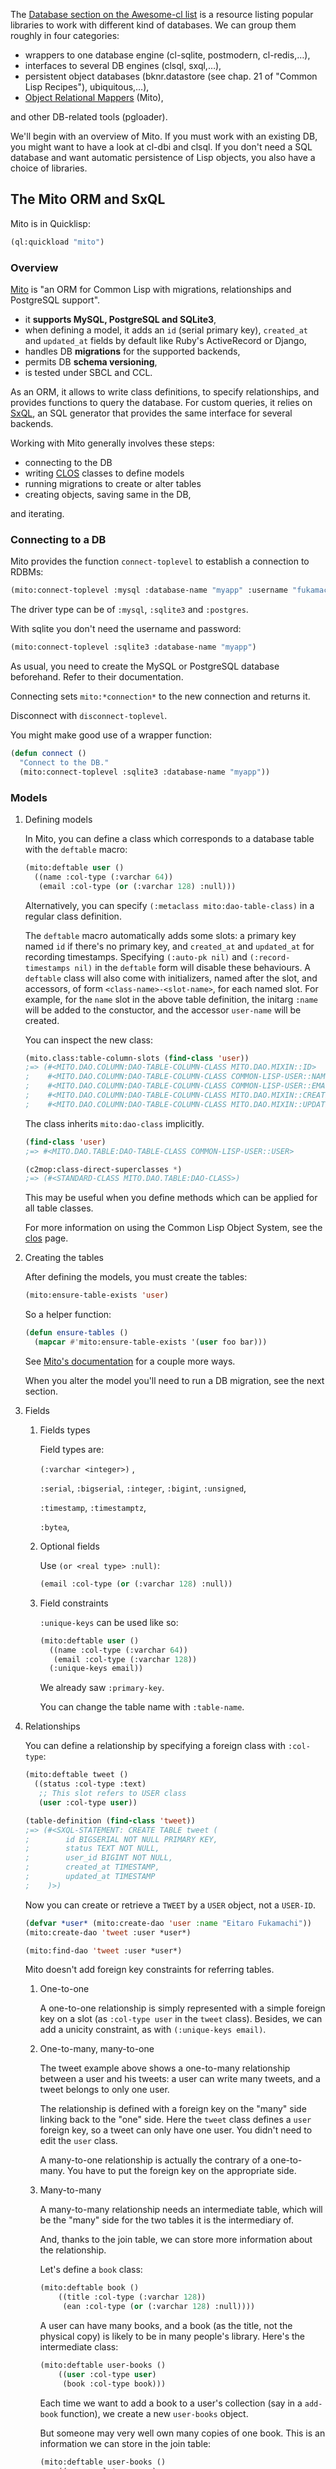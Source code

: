 The
[[https://github.com/CodyReichert/awesome-cl#database][Database section on the Awesome-cl list]]
is a resource listing popular libraries to work with different kind of
databases. We can group them roughly in four categories:

- wrappers to one database engine (cl-sqlite, postmodern, cl-redis,...),
- interfaces to several DB engines (clsql, sxql,...),
- persistent object databases (bknr.datastore (see chap. 21 of "Common Lisp Recipes"), ubiquitous,...),
- [[https://en.wikipedia.org/wiki/Object-relational_mapping][Object Relational Mappers]] (Mito),

and other DB-related tools (pgloader).

We'll begin with an overview of Mito. If you must work with an
existing DB, you might want to have a look at cl-dbi and clsql. If you
don't need a SQL database and want automatic persistence of Lisp
objects, you also have a choice of libraries.

** The Mito ORM and SxQL
   :PROPERTIES:
   :CUSTOM_ID: the-mito-orm-and-sxql
   :END:

Mito is in Quicklisp:

#+BEGIN_SRC lisp
  (ql:quickload "mito")
#+END_SRC

*** Overview
    :PROPERTIES:
    :CUSTOM_ID: overview
    :END:

[[https://github.com/fukamachi/mito][Mito]] is "an ORM for Common Lisp
with migrations, relationships and PostgreSQL support".

- it *supports MySQL, PostgreSQL and SQLite3*,
- when defining a model, it adds an =id= (serial primary key),
  =created_at= and =updated_at= fields by default like Ruby's
  ActiveRecord or Django,
- handles DB *migrations* for the supported backends,
- permits DB *schema versioning*,
- is tested under SBCL and CCL.

As an ORM, it allows to write class definitions, to specify relationships, and
provides functions to query the database. For custom queries, it relies on
[[https://github.com/fukamachi/sxql][SxQL]], an SQL generator that provides the
same interface for several backends.

Working with Mito generally involves these steps:

- connecting to the DB
- writing [[file:clos.org][CLOS]] classes to define models
- running migrations to create or alter tables
- creating objects, saving same in the DB,

and iterating.

*** Connecting to a DB
    :PROPERTIES:
    :CUSTOM_ID: connecting-to-a-db
    :END:

Mito provides the function =connect-toplevel= to establish a
connection to RDBMs:

#+BEGIN_SRC lisp
  (mito:connect-toplevel :mysql :database-name "myapp" :username "fukamachi" :password "c0mon-1isp")
#+END_SRC

The driver type can be of =:mysql=, =:sqlite3= and =:postgres=.

With sqlite you don't need the username and password:

#+BEGIN_SRC lisp
  (mito:connect-toplevel :sqlite3 :database-name "myapp")
#+END_SRC

As usual, you need to create the MySQL or PostgreSQL database beforehand.
Refer to their documentation.

Connecting sets =mito:*connection*= to the new connection and returns it.

Disconnect with =disconnect-toplevel=.

You might make good use of a wrapper function:

#+BEGIN_SRC lisp
  (defun connect ()
    "Connect to the DB."
    (mito:connect-toplevel :sqlite3 :database-name "myapp"))
#+END_SRC

*** Models
    :PROPERTIES:
    :CUSTOM_ID: models
    :END:

**** Defining models
     :PROPERTIES:
     :CUSTOM_ID: defining-models
     :END:

In Mito, you can define a class which corresponds to a database table with the =deftable= macro:

#+BEGIN_SRC lisp
  (mito:deftable user ()
    ((name :col-type (:varchar 64))
     (email :col-type (or (:varchar 128) :null)))
#+END_SRC

Alternatively, you can specify =(:metaclass mito:dao-table-class)= in a regular class definition.

The =deftable= macro automatically adds some slots: a primary key named =id= if there's no primary key, and =created_at= and =updated_at= for recording timestamps. Specifying =(:auto-pk nil)= and =(:record-timestamps nil)= in the =deftable= form will disable these behaviours. A =deftable= class will also come with initializers, named after the slot, and accessors, of form =<class-name>-<slot-name>=, for each named slot. For example, for the =name= slot in the above table definition, the initarg =:name= will be added to the constuctor, and the accessor =user-name= will be created.

You can inspect the new class:

#+BEGIN_SRC lisp
  (mito.class:table-column-slots (find-class 'user))
  ;=> (#<MITO.DAO.COLUMN:DAO-TABLE-COLUMN-CLASS MITO.DAO.MIXIN::ID>
  ;    #<MITO.DAO.COLUMN:DAO-TABLE-COLUMN-CLASS COMMON-LISP-USER::NAME>
  ;    #<MITO.DAO.COLUMN:DAO-TABLE-COLUMN-CLASS COMMON-LISP-USER::EMAIL>
  ;    #<MITO.DAO.COLUMN:DAO-TABLE-COLUMN-CLASS MITO.DAO.MIXIN::CREATED-AT>
  ;    #<MITO.DAO.COLUMN:DAO-TABLE-COLUMN-CLASS MITO.DAO.MIXIN::UPDATED-AT>)
#+END_SRC

The class inherits =mito:dao-class= implicitly.

#+BEGIN_SRC lisp
  (find-class 'user)
  ;=> #<MITO.DAO.TABLE:DAO-TABLE-CLASS COMMON-LISP-USER::USER>

  (c2mop:class-direct-superclasses *)
  ;=> (#<STANDARD-CLASS MITO.DAO.TABLE:DAO-CLASS>)
#+END_SRC

This may be useful when you define methods which can be applied for
all table classes.

For more information on using the Common Lisp Object System, see the
[[file:clos.org][clos]] page.

**** Creating the tables
     :PROPERTIES:
     :CUSTOM_ID: creating-the-tables
     :END:

After defining the models, you must create the tables:

#+BEGIN_SRC lisp
  (mito:ensure-table-exists 'user)
#+END_SRC

So a helper function:

#+BEGIN_SRC lisp
  (defun ensure-tables ()
    (mapcar #'mito:ensure-table-exists '(user foo bar)))
#+END_SRC

See
[[https://github.com/fukamachi/mito#generating-table-definitions][Mito's documentation]]
for a couple more ways.

When you alter the model you'll need to run a DB migration, see the next section.

**** Fields
     :PROPERTIES:
     :CUSTOM_ID: fields
     :END:

***** Fields types
      :PROPERTIES:
      :CUSTOM_ID: fields-types
      :END:

Field types are:

=(:varchar <integer>)= ,

=:serial=, =:bigserial=, =:integer=, =:bigint=, =:unsigned=,

=:timestamp=, =:timestamptz=,

=:bytea=,

***** Optional fields
      :PROPERTIES:
      :CUSTOM_ID: optional-fields
      :END:

Use =(or <real type> :null)=:

#+BEGIN_SRC lisp
     (email :col-type (or (:varchar 128) :null))
#+END_SRC

***** Field constraints
      :PROPERTIES:
      :CUSTOM_ID: field-constraints
      :END:

=:unique-keys= can be used like so:

#+BEGIN_SRC lisp
  (mito:deftable user ()
    ((name :col-type (:varchar 64))
     (email :col-type (:varchar 128))
    (:unique-keys email))
#+END_SRC

We already saw =:primary-key=.

You can change the table name with =:table-name=.

**** Relationships
     :PROPERTIES:
     :CUSTOM_ID: relationships
     :END:

You can define a relationship by specifying a foreign class with =:col-type=:

#+BEGIN_SRC lisp
  (mito:deftable tweet ()
    ((status :col-type :text)
     ;; This slot refers to USER class
     (user :col-type user))

  (table-definition (find-class 'tweet))
  ;=> (#<SXQL-STATEMENT: CREATE TABLE tweet (
  ;        id BIGSERIAL NOT NULL PRIMARY KEY,
  ;        status TEXT NOT NULL,
  ;        user_id BIGINT NOT NULL,
  ;        created_at TIMESTAMP,
  ;        updated_at TIMESTAMP
  ;    )>)
#+END_SRC

Now you can create or retrieve a =TWEET= by a =USER= object, not a =USER-ID=.

#+BEGIN_SRC lisp
  (defvar *user* (mito:create-dao 'user :name "Eitaro Fukamachi"))
  (mito:create-dao 'tweet :user *user*)

  (mito:find-dao 'tweet :user *user*)
#+END_SRC

Mito doesn't add foreign key constraints for referring tables.

***** One-to-one
      :PROPERTIES:
      :CUSTOM_ID: one-to-one
      :END:

A one-to-one relationship is simply represented with a simple foreign
key on a slot (as =:col-type user= in the =tweet= class). Besides, we
can add a unicity constraint, as with =(:unique-keys email)=.

***** One-to-many, many-to-one
      :PROPERTIES:
      :CUSTOM_ID: one-to-many-many-to-one
      :END:

The tweet example above shows a one-to-many relationship between a user and
his tweets: a user can write many tweets, and a tweet belongs to only
one user.

The relationship is defined with a foreign key on the "many" side
linking back to the "one" side. Here the =tweet= class defines a
=user= foreign key, so a tweet can only have one user. You didn't need
to edit the =user= class.

A many-to-one relationship is actually the contrary of a one-to-many.
You have to put the foreign key on the appropriate side.

***** Many-to-many
      :PROPERTIES:
      :CUSTOM_ID: many-to-many
      :END:

A many-to-many relationship needs an intermediate table, which will be
the "many" side for the two tables it is the intermediary of.

And, thanks to the join table, we can store more information about the relationship.

Let's define a =book= class:

#+BEGIN_SRC lisp
  (mito:deftable book ()
      ((title :col-type (:varchar 128))
       (ean :col-type (or (:varchar 128) :null))))
#+END_SRC

A user can have many books, and a book (as the title, not the physical
copy) is likely to be in many people's library. Here's the
intermediate class:

#+BEGIN_SRC lisp
  (mito:deftable user-books ()
      ((user :col-type user)
       (book :col-type book)))
#+END_SRC

Each time we want to add a book to a user's collection (say in
a =add-book= function), we create a new =user-books= object.

But someone may very well own many copies of one book. This is an
information we can store in the join table:

#+BEGIN_SRC lisp
  (mito:deftable user-books ()
      ((user :col-type user)
       (book :col-type book)
      ;; Set the quantity, 1 by default:
       (quantity :col-type :integer)))
#+END_SRC

**** Inheritance and mixin
     :PROPERTIES:
     :CUSTOM_ID: inheritance-and-mixin
     :END:

A subclass of DAO-CLASS is allowed to be inherited. This may be useful
when you need classes which have similar columns:

#+BEGIN_SRC lisp
  (mito:deftable user ()
    ((name :col-type (:varchar 64))
     (email :col-type (:varchar 128)))
    (:unique-keys email))

  (mito:deftable temporary-user (user)
    ((registered-at :col-type :timestamp)))

  (mito:table-definition 'temporary-user)
  ;=> (#<SXQL-STATEMENT: CREATE TABLE temporary_user (
  ;        id BIGSERIAL NOT NULL PRIMARY KEY,
  ;        name VARCHAR(64) NOT NULL,
  ;        email VARCHAR(128) NOT NULL,
  ;        registered_at TIMESTAMP NOT NULL,
  ;        created_at TIMESTAMP,
  ;        updated_at TIMESTAMP,
  ;        UNIQUE (email)
  ;    )>)
#+END_SRC

If you need a 'template' for tables which aren't related to any
database tables, you can use =DAO-TABLE-MIXIN= in a =defclass= form. The =has-email=
class below will not create a table.

#+BEGIN_SRC lisp
  (defclass has-email ()
    ((email :col-type (:varchar 128)
            :initarg :email
            :accessor object-email))
    (:metaclass mito:dao-table-mixin)
    (:unique-keys email))
  ;=> #<MITO.DAO.MIXIN:DAO-TABLE-MIXIN COMMON-LISP-USER::HAS-EMAIL>

  (mito:deftable user (has-email)
    ((name :col-type (:varchar 64))))
  ;=> #<MITO.DAO.TABLE:DAO-TABLE-CLASS COMMON-LISP-USER::USER>

  (mito:table-definition 'user)
  ;=> (#<SXQL-STATEMENT: CREATE TABLE user (
  ;       id BIGSERIAL NOT NULL PRIMARY KEY,
  ;       name VARCHAR(64) NOT NULL,
  ;       email VARCHAR(128) NOT NULL,
  ;       created_at TIMESTAMP,
  ;       updated_at TIMESTAMP,
  ;       UNIQUE (email)
  ;   )>)
#+END_SRC

See more examples of use in [[https://github.com/fukamachi/mito-auth/][mito-auth]].

**** Troubleshooting
     :PROPERTIES:
     :CUSTOM_ID: troubleshooting
     :END:

***** "Cannot CHANGE-CLASS objects into CLASS metaobjects."
      :PROPERTIES:
      :CUSTOM_ID: cannot-change-class-objects-into-class-metaobjects.
      :END:

If you get the following error message:

#+BEGIN_EXAMPLE
  Cannot CHANGE-CLASS objects into CLASS metaobjects.
     [Condition of type SB-PCL::METAOBJECT-INITIALIZATION-VIOLATION]
  See also:
    The Art of the Metaobject Protocol, CLASS [:initialization]
#+END_EXAMPLE

it is certainly because you first wrote a class definition and /then/
added the Mito metaclass and tried to evaluate the class definition
again.

If this happens, you must remove the class definition from the current package:

#+BEGIN_SRC lisp
  (setf (find-class 'foo) nil)
#+END_SRC

or, with the Slime inspector, click on the class and find the "remove" button.

More info [[https://stackoverflow.com/questions/38811931/how-to-change-classs-metaclass][here]].

*** Migrations
    :PROPERTIES:
    :CUSTOM_ID: migrations
    :END:

We can run database migrations manually, as shown below, or we can
automatically run migrations after a change to the model
definitions. To enable automatic migrations, set =mito:*auto-migration-mode*= to =t=.

The first step is to create the tables, if needed:

#+BEGIN_SRC lisp
  (ensure-table-exists 'user)
#+END_SRC

then alter the tables:

#+BEGIN_SRC lisp
  (mito:migrate-table 'user)
#+END_SRC

You can check the SQL generated code with =migration-expressions 'class=. For example, we create the =user= table:

#+BEGIN_SRC lisp
  (ensure-table-exists 'user)
  ;-> ;; CREATE TABLE IF NOT EXISTS "user" (
  ;       "id" BIGSERIAL NOT NULL PRIMARY KEY,
  ;       "name" VARCHAR(64) NOT NULL,
  ;       "email" VARCHAR(128),
  ;       "created_at" TIMESTAMP,
  ;       "updated_at" TIMESTAMP
  ;   ) () [0 rows] | MITO.DAO:ENSURE-TABLE-EXISTS
#+END_SRC

There are no changes from the previous user definition:

#+BEGIN_SRC lisp
  (mito:migration-expressions 'user)
  ;=> NIL
#+END_SRC

Now let's add a unique =email= field:

#+BEGIN_SRC lisp
  (mito:deftable user ()
    ((name :col-type (:varchar 64))
     (email :col-type (:varchar 128)))
    (:unique-keys email))
#+END_SRC

The migration will run the following code:

#+BEGIN_SRC lisp
  (mito:migration-expressions 'user)
  ;=> (#<SXQL-STATEMENT: ALTER TABLE user ALTER COLUMN email TYPE character varying(128), ALTER COLUMN email SET NOT NULL>
  ;    #<SXQL-STATEMENT: CREATE UNIQUE INDEX unique_user_email ON user (email)>)
#+END_SRC

so let's apply it:

#+BEGIN_SRC lisp
  (mito:migrate-table 'user)
  ;-> ;; ALTER TABLE "user" ALTER COLUMN "email" TYPE character varying(128), ALTER COLUMN "email" SET NOT NULL () [0 rows] | MITO.MIGRATION.TABLE:MIGRATE-TABLE
  ;   ;; CREATE UNIQUE INDEX "unique_user_email" ON "user" ("email") () [0 rows] | MITO.MIGRATION.TABLE:MIGRATE-TABLE
  ;-> (#<SXQL-STATEMENT: ALTER TABLE user ALTER COLUMN email TYPE character varying(128), ALTER COLUMN email SET NOT NULL>
  ;    #<SXQL-STATEMENT: CREATE UNIQUE INDEX unique_user_email ON user (email)>)
#+END_SRC

*** Queries
    :PROPERTIES:
    :CUSTOM_ID: queries
    :END:

**** Creating objects
     :PROPERTIES:
     :CUSTOM_ID: creating-objects
     :END:

We can create user objects with the regular =make-instance=:

#+BEGIN_SRC lisp
  (defvar me
    (make-instance 'user :name "Eitaro Fukamachi" :email "e.arrows@gmail.com"))
  ;=> USER
#+END_SRC

To save it in DB, use =insert-dao=:

#+BEGIN_SRC lisp
  (mito:insert-dao me)
  ;-> ;; INSERT INTO `user` (`name`, `email`, `created_at`, `updated_at`) VALUES (?, ?, ?, ?) ("Eitaro Fukamachi", "e.arrows@gmail.com", "2016-02-04T19:55:16.365543Z", "2016-02-04T19:55:16.365543Z") [0 rows] | MITO.DAO:INSERT-DAO
  ;=> #<USER {10053C4453}>
#+END_SRC

Do the two steps above at once:

#+BEGIN_SRC lisp
  (mito:create-dao 'user :name "Eitaro Fukamachi" :email "e.arrows@gmail.com")
#+END_SRC

You should not export the =user= class and create objects outside of
its package (it is good practice anyway to keep all database-related
operations in say a =models= package and file). You should instead use
a helper function:

#+BEGIN_SRC lisp
  (defun make-user (&key name)
    (make-instance 'user :name name))
#+END_SRC

**** Updating fields
     :PROPERTIES:
     :CUSTOM_ID: updating-fields
     :END:

#+BEGIN_SRC lisp
  (setf (slot-value me 'name) "nitro_idiot")
  ;=> "nitro_idiot"
#+END_SRC

and save it:

#+BEGIN_SRC lisp
  (mito:save-dao me)
#+END_SRC

**** Deleting
     :PROPERTIES:
     :CUSTOM_ID: deleting
     :END:

#+BEGIN_SRC lisp
  (mito:delete-dao me)
  ;-> ;; DELETE FROM `user` WHERE (`id` = ?) (1) [0 rows] | MITO.DAO:DELETE-DAO

  ;; or:
  (mito:delete-by-values 'user :id 1)
  ;-> ;; DELETE FROM `user` WHERE (`id` = ?) (1) [0 rows] | MITO.DAO:DELETE-DAO
#+END_SRC

**** Get the primary key value
     :PROPERTIES:
     :CUSTOM_ID: get-the-primary-key-value
     :END:

#+BEGIN_SRC lisp
  (mito:object-id me)
  ;=> 1
#+END_SRC

**** Count
     :PROPERTIES:
     :CUSTOM_ID: count
     :END:

#+BEGIN_SRC lisp
  (mito:count-dao 'user)
  ;=> 1
#+END_SRC

**** Find one
     :PROPERTIES:
     :CUSTOM_ID: find-one
     :END:

#+BEGIN_SRC lisp
  (mito:find-dao 'user :id 1)
  ;-> ;; SELECT * FROM `user` WHERE (`id` = ?) LIMIT 1 (1) [1 row] | MITO.DB:RETRIEVE-BY-SQL
  ;=> #<USER {10077C6073}>
#+END_SRC

So here's a possibility of generic helpers to find an object by a given key:

#+BEGIN_SRC lisp
  (defgeneric find-user (key-name key-value)
    (:documentation "Retrieves an user from the data base by one of the unique
  keys."))

  (defmethod find-user ((key-name (eql :id)) (key-value integer))
    (mito:find-dao 'user key-value))

  (defmethod find-user ((key-name (eql :name)) (key-value string))
    (first (mito:select-dao 'user
                            (sxql:where (:= :name key-value)))))
#+END_SRC

**** Find all
     :PROPERTIES:
     :CUSTOM_ID: find-all
     :END:

Use the macro =select-dao=.

Get a list of all users:

#+BEGIN_SRC lisp
  (mito:select-dao 'user)
  ;(#<USER {10077C6073}>)
  ;#<SXQL-STATEMENT: SELECT * FROM user>
#+END_SRC

**** Find by relationship
     :PROPERTIES:
     :CUSTOM_ID: find-by-relationship
     :END:

As seen above:

#+BEGIN_SRC lisp
  (mito:find-dao 'tweet :user *user*)
#+END_SRC

**** Custom queries
     :PROPERTIES:
     :CUSTOM_ID: custom-queries
     :END:

It is with =select-dao= that you can write more precise queries by
giving it [[https://github.com/fukamachi/sxql][SxQL]] statements.

Example:

#+BEGIN_SRC lisp
  (select-dao 'tweet
      (where (:like :status "%Japan%")))
#+END_SRC

another:

#+BEGIN_SRC lisp
  (select (:id :name :sex)
    (from (:as :person :p))
    (where (:and (:>= :age 18)
                 (:< :age 65)))
    (order-by (:desc :age)))
#+END_SRC

You can compose your queries with regular Lisp code:

#+BEGIN_SRC lisp
  (defun find-tweets (&key user)
    (select-dao 'tweet
      (when user
        (where (:= :user user)))
      (order-by :object-created)))
#+END_SRC

=select-dao= is a macro that expands to the right thing©.

Note: if you didn't use SXQL, then write (sxql:where ...) and (sxql:order-by ...).

You can compose your queries further with the backquote syntax.

Imagine you receive a =query= string, maybe composed of
space-separated words, and you want to search for books that have
either one of these words in their title or in their author's
name. Searching for "bob adventure" would return a book that has
"adventure" in its title and "bob" in its author name, or both in the
title.

For the example sake, an author is a string, not a link to another table:

#+BEGIN_SRC lisp
  (mito:deftable book ()
      ((title :col-type (:varchar 128))
       (author :col-type (:varchar 128))
       (ean :col-type (or (:varchar 128) :null))))
#+END_SRC

You want to add a clause that searches on both fields for each word.

#+BEGIN_SRC lisp
  (defun find-books (&key query (order :desc))
    "Return a list of books. If a query string is given, search on both the title and the author fields."
    (mito:select-dao 'book
      (when (str:non-blank-string-p query)
        (sxql:where
         `(:and
           ,@(loop for word in (str:words query)
                :collect `(:or (:like :title ,(str:concat "%" word "%"))
                               (:like :authors ,(str:concat "%" word "%")))))))
         (sxql:order-by `(,order :created-at))))
#+END_SRC

By the way, we are still using a =LIKE= statement, but with a non-small dataset you'll want to use your database's full text search engine.

**** Clauses
     :PROPERTIES:
     :CUSTOM_ID: clauses
     :END:

See the [[https://github.com/fukamachi/sxql#sql-clauses][SxQL documentation]].

Examples:

#+BEGIN_SRC lisp
  (select-dao 'foo
    (where (:and (:> :age 20) (:<= :age 65))))
#+END_SRC

#+BEGIN_SRC lisp
  (order-by :age (:desc :id))
#+END_SRC

#+BEGIN_SRC lisp
  (group-by :sex)
#+END_SRC

#+BEGIN_SRC lisp
  (having (:>= (:sum :hoge) 88))
#+END_SRC

#+BEGIN_SRC lisp
  (limit 0 10)
#+END_SRC

and =join=s, etc.

**** Operators
     :PROPERTIES:
     :CUSTOM_ID: operators
     :END:

#+BEGIN_SRC lisp
  :not
  :is-null, :not-null
  :asc, :desc
  :distinct
  :=, :!=
  :<, :>, :<= :>=
  :a<, :a>
  :as
  :in, :not-in
  :like
  :and, :or
  :+, :-, :* :/ :%
  :raw
#+END_SRC

*** Triggers
    :PROPERTIES:
    :CUSTOM_ID: triggers
    :END:

Since =insert-dao=, =update-dao= and =delete-dao= are defined as generic
functions, you can define =:before=, =:after= or =:around= methods to those, like regular [[file:clos.org#qualifiers-and-method-combination][method combination]].

#+BEGIN_SRC lisp
  (defmethod mito:insert-dao :before ((object user))
    (format t "~&Adding ~S...~%" (user-name object)))

  (mito:create-dao 'user :name "Eitaro Fukamachi" :email "e.arrows@gmail.com")
  ;-> Adding "Eitaro Fukamachi"...
  ;   ;; INSERT INTO "user" ("name", "email", "created_at", "updated_at") VALUES (?, ?, ?, ?) ("Eitaro Fukamachi", "e.arrows@gmail.com", "2016-02-16 21:13:47", "2016-02-16 21:13:47") [0 rows] | MITO.DAO:INSERT-DAO
  ;=> #<USER {100835FB33}>
#+END_SRC

*** Inflation/Deflation
    :PROPERTIES:
    :CUSTOM_ID: inflationdeflation
    :END:

Inflation/Deflation is a function to convert values between Mito and RDBMS.

#+BEGIN_SRC lisp
  (mito:deftable user-report ()
    ((title :col-type (:varchar 100))
     (body :col-type :text
           :initform "")
     (reported-at :col-type :timestamp
                  :initform (local-time:now)
                  :inflate #'local-time:universal-to-timestamp
                  :deflate #'local-time:timestamp-to-universal)))
#+END_SRC

*** Eager loading
    :PROPERTIES:
    :CUSTOM_ID: eager-loading
    :END:

One of the pains in the neck to use ORMs is the "N+1 query" problem.

#+BEGIN_SRC lisp
  ;; BAD EXAMPLE

  (use-package '(:mito :sxql))

  (defvar *tweets-contain-japan*
    (select-dao 'tweet
      (where (:like :status "%Japan%"))))

  ;; Getting names of tweeted users.
  (mapcar (lambda (tweet)
            (user-name (tweet-user tweet)))
          *tweets-contain-japan*)
#+END_SRC

This example sends a query to retrieve a user like "SELECT * FROM user
WHERE id = ?" at each iteration.

To prevent this performance issue, add =includes= to the above query
which only sends a single WHERE IN query instead of N queries:

#+BEGIN_SRC lisp
  ;; GOOD EXAMPLE with eager loading

  (use-package '(:mito :sxql))

  (defvar *tweets-contain-japan*
    (select-dao 'tweet
      (includes 'user)
      (where (:like :status "%Japan%"))))
  ;-> ;; SELECT * FROM `tweet` WHERE (`status` LIKE ?) ("%Japan%") [3 row] | MITO.DB:RETRIEVE-BY-SQL
  ;-> ;; SELECT * FROM `user` WHERE (`id` IN (?, ?, ?)) (1, 3, 12) [3 row] | MITO.DB:RETRIEVE-BY-SQL
  ;=> (#<TWEET {1003513EC3}> #<TWEET {1007BABEF3}> #<TWEET {1007BB9D63}>)

  ;; No additional SQLs will be executed.
  (tweet-user (first *))
  ;=> #<USER {100361E813}>
#+END_SRC

*** Schema versioning
    :PROPERTIES:
    :CUSTOM_ID: schema-versioning
    :END:

#+BEGIN_EXAMPLE
  $ ros install mito
  $ mito
  Usage: mito command [option...]

  Commands:
      generate-migrations
      migrate

  Options:
      -t, --type DRIVER-TYPE          DBI driver type (one of "mysql", "postgres" or "sqlite3")
      -d, --database DATABASE-NAME    Database name to use
      -u, --username USERNAME         Username for RDBMS
      -p, --password PASSWORD         Password for RDBMS
      -s, --system SYSTEM             ASDF system to load (several -s's allowed)
      -D, --directory DIRECTORY       Directory path to keep migration SQL files (default: "/Users/nitro_idiot/Programs/lib/mito/db/")
      --dry-run                       List SQL expressions to migrate
#+END_EXAMPLE

*** Introspection
    :PROPERTIES:
    :CUSTOM_ID: introspection
    :END:

Mito provides some functions for introspection.

We can access the information of *columns* with the functions in
=(mito.class.column:...)=:

- =table-column-[class, name, info, not-null-p,...]=
- =primary-key-p=

and likewise for *tables* with =(mito.class.table:...)=.

Given we get a list of slots of our class:

#+BEGIN_SRC lisp
  (ql:quickload "closer-mop")

  (closer-mop:class-direct-slots (find-class 'user))
  ;; (#<MITO.DAO.COLUMN:DAO-TABLE-COLUMN-CLASS NAME>
  ;;  #<MITO.DAO.COLUMN:DAO-TABLE-COLUMN-CLASS EMAIL>)

  (defparameter user-slots *)
#+END_SRC

We can answer the following questions:

**** What is the type of this column ?
     :PROPERTIES:
     :CUSTOM_ID: what-is-the-type-of-this-column
     :END:

#+BEGIN_SRC lisp
  (mito.class.column:table-column-type (first user-slots))
  ;; (:VARCHAR 64)
#+END_SRC

**** Is this column nullable ?
     :PROPERTIES:
     :CUSTOM_ID: is-this-column-nullable
     :END:

#+BEGIN_SRC lisp
  (mito.class.column:table-column-not-null-p
    (first user-slots))
  ;; T
  (mito.class.column:table-column-not-null-p
    (second user-slots))
  ;; NIL
#+END_SRC

*** Testing
    :PROPERTIES:
    :CUSTOM_ID: testing
    :END:

We don't want to test DB operations against the production one. We
need to create a temporary DB before each test.

The macro below creates a temporary DB with a random name, creates the
tables, runs the code and connects back to the original DB connection.

#+BEGIN_SRC lisp
  (defpackage my-test.utils
    (:use :cl)
    (:import-from :my.models
                  :*db*
                  :*db-name*
                  :connect
                  :ensure-tables-exist
                  :migrate-all)
    (:export :with-empty-db))

  (in-package my-test.utils)

  (defun random-string (length)
    ;; thanks 40ants/hacrm.
    (let ((chars "ABCDEFGHIJKLMNOPQRSTUVWXYZabcdefghijklmnopqrstuvwxyz0123456789"))
      (coerce (loop repeat length
                    collect (aref chars (random (length chars))))
              'string)))

  (defmacro with-empty-db (&body body)
    "Run `body` with a new temporary DB."
    `(let* ((*random-state* (make-random-state t))
            (prefix (concatenate 'string
                                 (random-string 8)
                                 "/"))
            ;; Save our current DB connection.
            (connection mito:*connection*))
       (uiop:with-temporary-file (:pathname name :prefix prefix)
         ;; Bind our *db-name* to a new name, so as to create a new DB.
         (let* ((*db-name* name))
           ;; Always re-connect to our real DB even in case of error in body.
           (unwind-protect
             (progn
               ;; our functions to connect to the DB, create the tables and run the migrations.
               (connect)
               (ensure-tables-exist)
               (migrate-all)
               ,@body)

             (setf mito:*connection* connection))))))
#+END_SRC

Use it like this:

#+BEGIN_SRC lisp
  (prove:subtest "Creation in a temporary DB."
    (with-empty-db
      (let ((user (make-user :name "Cookbook")))
        (save-user user)

        (prove:is (name user)
                  "Cookbook"
                  "Test username in a temp DB."))))
  ;; Creation in a temporary DB
  ;;  CREATE TABLE "user" (
  ;;       id BIGSERIAL NOT NULL PRIMARY KEY,
  ;;       name VARCHAR(64) NOT NULL,
  ;;       email VARCHAR(128) NOT NULL,
  ;;       created_at TIMESTAMP,
  ;;       updated_at TIMESTAMP,
  ;;       UNIQUE (email)
  ;; ) () [0 rows] | MITO.DB:EXECUTE-SQL
  ;; ✓ Test username in a temp DB.
#+END_SRC

** See also
   :PROPERTIES:
   :CUSTOM_ID: see-also
   :END:

- [[https://sites.google.com/site/sabraonthehill/postmodern-examples/exploring-a-database][exploring an existing (PostgreSQL) database with postmodern]]

- [[https://github.com/fukamachi/mito-attachment][mito-attachment]]

- [[https://github.com/fukamachi/mito-auth][mito-auth]]

- [[https://github.com/fukamachi/can/][can]] a role-based access right control library

- an advanced [[file:drafts/defmodel.lisp.html]["defmodel" macro]].

#+BEGIN_HTML
  <!-- # todo: Generating models for an existing DB -->
#+END_HTML
